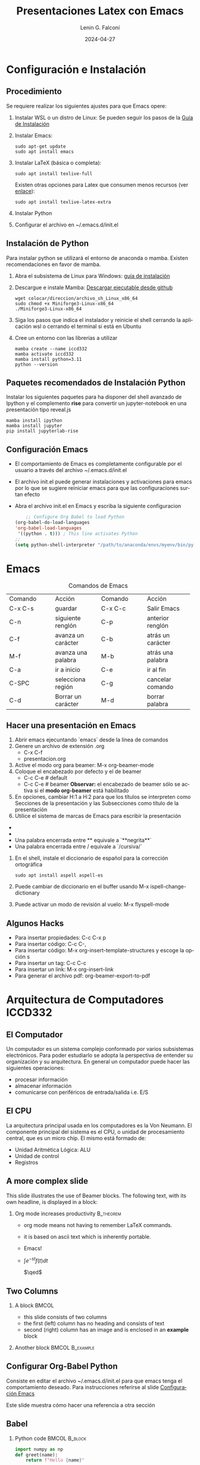 #+options: ':nil *:t -:t ::t <:t H:2 \n:nil ^:t arch:headline
#+options: author:t broken-links:nil c:nil creator:nil
#+options: d:(not "LOGBOOK") date:t e:t email:nil f:t inline:t num:t
#+options: p:nil pri:nil prop:nil stat:t tags:t tasks:t tex:t
#+options: timestamp:t title:t toc:t todo:t |:t
#+title: Presentaciones Latex con Emacs
#+date: 2024-04-27
#+author: Lenin G. Falconí
#+email: lenin.falconi@epn.edu.ec
#+language: es
#+select_tags: export
#+exclude_tags: noexport
#+creator: Emacs 27.1 (Org mode 9.6.27)
#+cite_export:
#+options: H:2
#+latex_class: beamer
#+columns: %45ITEM %10BEAMER_env(Env) %10BEAMER_act(Act) %4BEAMER_col(Col) %8BEAMER_opt(Opt)
#+beamer_theme: Warsaw
#+beamer_color_theme:
#+beamer_font_theme:
#+beamer_inner_theme:
#+beamer_outer_theme:


#+LaTeX_HEADER: \usepackage{hyperref}
#+LaTeX_HEADER: \hypersetup{colorlinks=true, linkcolor=, urlcolor=blue}
#+LaTeX_HEADER: \RequirePackage{fancyvrb}
#+LaTeX_HEADER: \DefineVerbatimEnvironment{verbatim}{Verbatim}{fontsize=\scriptsize}
#+LaTeX_HEADER: \setbeamercolor{titlelike}{fg=white}

* Configuración e Instalación
** Procedimiento
:PROPERTIES:
:BEAMER_opt: allowframebreaks
:END:

Se requiere realizar los siguientes ajustes para que Emacs opere:

1. Instalar WSL o un distro de Linux: Se pueden seguir los pasos de la
   [[https://learn.microsoft.com/es-es/windows/wsl/install][Guía de Instalación]]

1. Instalar Emacs:
      #+begin_src shell
        sudo apt-get update
        sudo apt install emacs
      #+end_src
2. Instalar LaTeX (básica o completa):
      #+begin_src shell
	sudo apt install texlive-full
      #+end_src
   Existen otras opciones para Latex que consumen menos recursos (ver
   [[https://linuxconfig.org/how-to-install-latex-on-ubuntu-20-04-focal-fossa-linux][enlace]]):
      #+begin_src shell
        sudo apt install texlive-latex-extra
      #+end_src
3. Instalar Python
4. Configurar el archivo en ~/.emacs.d/init.el

** Instalación de Python
:PROPERTIES:
:BEAMER_opt: allowframebreaks
:END:

Para instalar python se utilizará el entorno de anaconda o
mamba. Existen recomendaciones en favor de mamba.

1. Abra el subsistema  de Linux para Windows: [[https://learn.microsoft.com/es-es/windows/wsl/install][guía de instalación]]

3. Descargue e instale Mamba: [[https://github.com/conda-forge/miniforge/releases/latest/download/Miniforge3-Linux-x86_64.sh][Descargar ejecutable desde github]]
   #+begin_src shell
     wget colocar/direccion/archivo_sh_Linux_x86_64
     sudo chmod +x Miniforge3-Linux-x86_64
     ./Miniforge3-Linux-x86_64
   #+end_src
4. Siga los pasos que indica el instalador y reinicie el shell
   cerrando la aplicación wsl o cerrando el terminal si está en Ubuntu
5. Cree un entorno con las librerías a utilizar
   #+begin_src shell
     mamba create --name iccd332
     mamba activate iccd332
     mamba install python=3.11
     python --version
   #+end_src

** Paquetes recomendados de Instalación Python
Instalar los siguientes paquetes para ha disponer del shell avanzado
de Ipython y el complemento *rise* para convertir un jupyter-notebook
en una presentación tipo reveal.js

#+begin_src shell
mamba install ipython
mamba install jupyter
pip install jupyterlab-rise
#+end_src
** Configuración Emacs
:PROPERTIES:
:BEAMER_opt: allowframebreaks
:CUSTOM_ID: configEmacs
:END:

- El comportamiento de Emacs es completamente configurable por el
  usuario a través del archivo ~/.emacs.d/init.el
- El archivo init.el puede generar instalaciones y activaciones para
  emacs por lo que se sugiere reiniciar emacs para que las
  configuraciones surtan efecto
- Abra el archivo init.el en Emacs y escriba la siguiente configuracion
  #+begin_src emacs-lisp
    ;; Configure Org Babel to load Python
(org-babel-do-load-languages
'org-babel-load-languages
 '((python . t))) ; This line activates Python
;;
(setq python-shell-interpreter "/path/to/anaconda/envs/myenv/bin/python")

  #+end_src
* Emacs
#+ATTR_LATEX: :environment tabular :font \scriptsize :placement [H]
#+NAME: tabla-emacs
#+CAPTION: Comandos de Emacs
+--------------------+--------------------+--------------------+--------------------+
| Comando            | Acción             | Comando            | Acción             |
+--------------------+--------------------+--------------------+--------------------+
|  C-x C-s           |  guardar           |  C-x C-c           | Salir Emacs        |
+--------------------+--------------------+--------------------+--------------------+
|  C-n               |  siguiente renglón |  C-p               | anterior renglón   |
+--------------------+--------------------+--------------------+--------------------+
|  C-f               | avanza un carácter | C-b                | atrás un carácter  |
+--------------------+--------------------+--------------------+--------------------+
|  M-f               | avanza una palabra | M-b                | atrás una palabra  |
+--------------------+--------------------+--------------------+--------------------+
| C-a                | ir a inicio        | C-e                | ir al fin          |
+--------------------+--------------------+--------------------+--------------------+
|  C-SPC             | selecciona región  | C-g                | cancelar comando   |
+--------------------+--------------------+--------------------+--------------------+
|C-d                 | Borrar un carácter | M-d                | borrar palabra     |
+--------------------+--------------------+--------------------+--------------------+


** Hacer una presentación en Emacs
:PROPERTIES:
:BEAMER_opt: allowframebreaks
:END:

1. Abrir emacs ejecuntando `emacs` desde la línea de comandos
2. Genere un archivo de extensión .org
   - C-x C-f
   - presentacion.org
3. Active el modo org para beamer: M-x org-beamer-mode
4. Coloque el encabezado por defecto y el de beamer
   - C-c C-e # default
   - C-c C-e # beamer
     **Observar:** el encabezado de beamer sólo se
     activa si el **modo org-beamer** está habilitado
5. En opciones, cambiar H:1 a H:2 para que los títulos se interpreten
   como Secciones de la presentación y las Subsecciones como título de
   la presentación
5. Utilice el sistema de marcas de Emacs para escribir la presentación
- * Sección/Título
- ** Título Presentación/Subtítulo
- Una palabra encerrada entre ** equivale a `**negrita**`
- Una palabra encerrada entre / equivale a `/cursiva/` 
5. En el shell, instale el diccionario de español para la corrección ortográfica
   #+begin_src shell
     sudo apt install aspell aspell-es
   #+end_src
6. Puede cambiar de diccionario en el buffer usando M-x ispell-change-dictionary
7. Puede activar un modo de revisión al vuelo: M-x flyspell-mode

** Algunos Hacks
   :PROPERTIES:
   :BEAMER_opt: allowframebreaks
   :END:

- Para insertar propiedades: C-c C-x p
- Para insertar código: C-c C-,
- Para insertar código: M-x org-insert-template-structures y escoge la opción s
- Para insertar un tag: C-c C-c
- Para insertar un link: M-x org-insert-link
- Para generar el archivo pdf: org-beamer-export-to-pdf

* Arquitectura de Computadores ICCD332
** El Computador
Un computador es un sistema complejo conformado por varios subsistemas
electrónicos. Para poder estudiarlo se adopta la perspectiva de
entender su organización y su arquitectura. En general un computador
puede hacer las siguientes operaciones:

- procesar información
- almacenar información
- comunicarse con periféricos de entrada/salida i.e. E/S

** El CPU

La arquitectura principal usada en los computadores es la Von
Neumann. El componente principal del sistema es el CPU, o unidad de
procesamiento central, que es un micro chip. El mismo está formado de:

- Unidad Aritmética Lógica: ALU
- Unidad de control
- Registros

** A more complex slide
This slide illustrates the use of Beamer blocks.  The following text,
with its own headline, is displayed in a block:

*** Org mode increases productivity                               :B_theorem:
:PROPERTIES:
:BEAMER_env: theorem
:END:

- org mode means not having to remember LaTeX commands.
- it is based on ascii text which is inherently portable.
- Emacs!
- $\int e^{-st}f(t)dt$

  \hfill \(\qed\)

** Two Columns

*** A block                                                           :BMCOL:
:PROPERTIES:
:BEAMER_col: 0.4
:END:

- this slide consists of two columns
- the first (left) column has no heading and consists of text
- second (right) column has an image and is enclosed in an
      *example* block
*** Another block                                           :BMCOL:B_example:
:PROPERTIES:
:BEAMER_col: 0.6
:BEAMER_env: example
:END:

#+ATTR_LaTeX: :width \textwidth
[[file:./images/computer.png]]

** Configurar Org-Babel Python

Consiste en editar el archivo ~/.emacs.d/init.el para que emacs tenga
el comportamiento deseado. Para instrucciones referirse al slide [[#configEmacs][Configuración Emacs]]

Este slide muestra cómo hacer una referencia a otra sección

** Babel
:PROPERTIES:
:BEAMER_envargs: [t]
:END:

*** Python code                                               :BMCOL:B_block:
:PROPERTIES:
:BEAMER_col: 0.45
:BEAMER_env: block
:END:

#+name: pythonexample
#+begin_src python
import numpy as np
def greet(name):
    return f"Hello {name}"

return greet("Alice")
#+end_src

*** The output                                                :BMCOL:B_block:
:PROPERTIES:
:BEAMER_col: 0.4
:BEAMER_env: block
:BEAMER_envargs: <2->
:END:
#+RESULTS: pythonexample
Hello Alice









    
